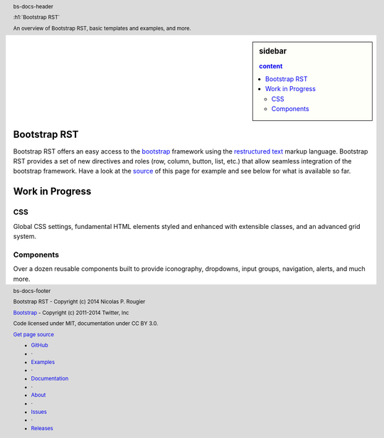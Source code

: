 .. default-role:: code

.. role:: text-muted
.. role:: text-primary
.. role:: text-success
.. role:: text-info
.. role:: text-warning
.. role:: text-danger


.. ----------------------------------------------------------------------------
.. header:: bs-docs-header

   .. container:: container

      :h1:`Bootstrap RST`

      An overview of Bootstrap RST, basic templates and examples, and more.
.. ----------------------------------------------------------------------------

.. ----------------------------------------------------------------------------
.. footer:: bs-docs-footer

   Bootstrap RST - Copyright (c) 2014 Nicolas P. Rougier

   `Bootstrap <http://getbootstrap.com>`_ - Copyright (c) 2011-2014 Twitter, Inc

   Code licensed under MIT, documentation under CC BY 3.0.

   `Get page source <doc/index.rst>`_

   .. class:: bs-docs-footer-links muted

      * `GitHub <https://github.com/rougier/bootstrap-rst>`_
      * ·
      * `Examples <examples.html>`_
      * ·
      * `Documentation <about.html>`_
      * ·
      * `About <about.html>`_
      * ·
      * `Issues <https://github.com/rougier/bootstrap-rst/issues>`_
      * ·
      * `Releases <https://github.com/rougier/bootstrap-rst/releases>`_
.. ----------------------------------------------------------------------------


.. ----------------------------------------------------------------------------
.. sidebar:: sidebar

   .. contents:: content
      :depth: 2
.. ----------------------------------------------------------------------------

Bootstrap RST
===============================================================================
.. lead:: Bootstrap RST provides easy acces to bootstrap using the restructured
          text markup language.

Bootstrap RST offers an easy access to the `bootstrap
<http://getbootstrap.com/>`_ framework using the `restructured text`_ markup
language. Bootstrap RST provides a set of new directives and roles (row,
column, button, list, etc.)  that allow seamless integration of the bootstrap
framework. Have a look at the `source`_ of this page for example and see below
for what is available so far.

.. _Nicolas P. Rougier: http://www.loria.fr/~rougier/
.. _restructured text: http://docutils.sourceforge.net/rst.html
.. _source: doc/index.rst



Work in Progress
===============================================================================
.. lead:: Bootstrap RST is work in progress. We report here what has been done
          so far, what needs to be done and what is not relevant.
.. ----------------------------------------------------------------------------


CSS
---

Global CSS settings, fundamental HTML elements styled and enhanced with
extensible classes, and an advanced grid system.


.. row::

   .. -------------------------------------------------------------------------
   .. column::
      :width: 3

      :h4:`Grid system`

      .. progress:: 100%
         :class: success
         :label: Done !
      See `grids <CSS.html#grid-system>`_
   .. -------------------------------------------------------------------------
   .. column::
      :width: 3

      :h4:`Typography`

      .. progress:: 100%
         :class: success
         :label: Done !
      See `typography <CSS.html#typography>`_

   .. -------------------------------------------------------------------------
   .. column::
      :width: 3

      :h4:`Code`

      .. progress:: 100%
         :class: success
         :label: Done !
      See `code <CSS.html#code>`_

   .. -------------------------------------------------------------------------
   .. column::
      :width: 3

      :h4:`Tables`

      .. progress:: 100%
         :class: success
         :label: Done !

      See `tables <CSS.html#tables>`_
   .. -------------------------------------------------------------------------


.. row::

   .. -------------------------------------------------------------------------
   .. column::
      :width: 3

      :h4:`Forms`
      :text-muted:`N/A`
   .. -------------------------------------------------------------------------
   .. column::
      :width: 3

      :h4:`Buttons`

      .. progress:: 100%
         :class: success
         :label: Done !
      See `buttons <CSS.html#buttons>`_
   .. -------------------------------------------------------------------------
   .. column::
      :width: 3

      :h4:`Images`

      .. progress:: 100%
         :class: success
         :label: Done !
      See `images <CSS.html#images>`_
   .. -------------------------------------------------------------------------
   .. column::
      :width: 3

      :h4:`Helper classes`

      .. progress:: 50%
         :class: warning
         :label: WIP

      See `helper classes <CSS.html#helper-classes>`_
   .. -------------------------------------------------------------------------



Components
----------

Over a dozen reusable components built to provide iconography, dropdowns, input
groups, navigation, alerts, and much more.


.. row::

   .. -------------------------------------------------------------------------
   .. column::
      :width: 3

      :h4:`Glyphicons`

      .. progress:: 100%
         :class: success
         :label: Done !
      See `glyphicons <components.html#glyphicons>`_
   .. -------------------------------------------------------------------------
   .. column::
      :width: 3

      :h4:`Dropdowns`

      .. progress:: 100%
         :class: success
         :label: Done !
      See `dropdowns <components.html#dropdowns>`_
   .. -------------------------------------------------------------------------
   .. column::
      :width: 3

      :h4:`Button groups`

      .. progress:: 100%
         :class: success
         :label: Done !
      See `button groups <components.html#button-groups>`_
   .. -------------------------------------------------------------------------
   .. column::
      :width: 3

      :h4:`Glyphicons`

      .. progress:: 100%
         :class: success
         :label: Done !
      See `button dropdowns <components.html#button-dropdowns>`_
   .. -------------------------------------------------------------------------


.. row::

   .. -------------------------------------------------------------------------
   .. column::
      :width: 3

      :h4:`Input groups`
      :text-muted:`N/A`
   .. -------------------------------------------------------------------------
   .. column::
      :width: 3

      :h4:`Navs`

      .. progress:: 25%
         :class: danger
         :label: WIP
      See `navs <components.html#navs>`_
   .. -------------------------------------------------------------------------
   .. column::
      :width: 3

      :h4:`Navbar`

      .. progress:: 25%
         :class: danger
         :label: WIP
      See `navbar <components.html#navbar>`_
   .. -------------------------------------------------------------------------
   .. column::
      :width: 3

      :h4:`Breadcrumbs`

      .. progress:: 100%
         :class: success
         :label: Done !
      See `breadcrumbs <components.html#breadcrumbs>`_
   .. -------------------------------------------------------------------------


.. row::

   .. -------------------------------------------------------------------------
   .. column::
      :width: 3

      :h4:`Pagination`

      .. progress:: 25%
         :class: danger
         :label: WIP
      See `pagination <components.html#pagination>`_
   .. -------------------------------------------------------------------------
   .. column::
      :width: 3

      :h4:`Labels`

      .. progress:: 100%
         :class: success
         :label: Done !
      See `labels <components.html#labels>`_
   .. -------------------------------------------------------------------------
   .. column::
      :width: 3

      :h4:`Badges`

      .. progress:: 100%
         :class: success
         :label: Done !
      See `badges <components.html#badges>`_
   .. -------------------------------------------------------------------------
   .. column::
      :width: 3

      :h4:`Jumbotron`

      .. progress:: 100%
         :class: success
         :label: Done !
      See `jumbotron <components.html#jumbotron>`_
   .. -------------------------------------------------------------------------


.. row::

   .. -------------------------------------------------------------------------
   .. column::
      :width: 3

      :h4:`Page header`

      .. progress:: 100%
         :class: success
         :label: Done !
      See `page header <components.html#page-header>`_
   .. -------------------------------------------------------------------------
   .. column::
      :width: 3

      :h4:`Thumbnails`

      .. progress:: 100%
         :class: success
         :label: Done !
      See `thumbnails <components.html#thumbnails>`_
   .. -------------------------------------------------------------------------
   .. column::
      :width: 3

      :h4:`Alerts`

      .. progress:: 100%
         :class: success
         :label: Done !
      See `alerts <components.html#alerts>`_
   .. -------------------------------------------------------------------------
   .. column::
      :width: 3

      :h4:`Progress bars`

      .. progress:: 100%
         :class: success
         :label: Done !
      See `progress bars <components.html#progress-bars>`_
   .. -------------------------------------------------------------------------


.. row::

   .. -------------------------------------------------------------------------
   .. column::
      :width: 3

      :h4:`Media object`

      .. progress:: 25%
         :class: danger
         :label: WIP
      See `media object <components.html#media-object>`_
   .. -------------------------------------------------------------------------
   .. column::
      :width: 3

      :h4:`List group`

      .. progress:: 25%
         :class: danger
         :label: WIP
      See `list group <components.html#list-group>`_
   .. -------------------------------------------------------------------------
   .. column::
      :width: 3

      :h4:`Panels`

      .. progress:: 25%
         :class: danger
         :label: WIP
      See `panels <components.html#panels>`_
   .. -------------------------------------------------------------------------
   .. column::
      :width: 3

      :h4:`Wells`

      .. progress:: 100%
         :class: success
         :label: Done !
      See `wells <components.html#wells>`_
   .. -------------------------------------------------------------------------
